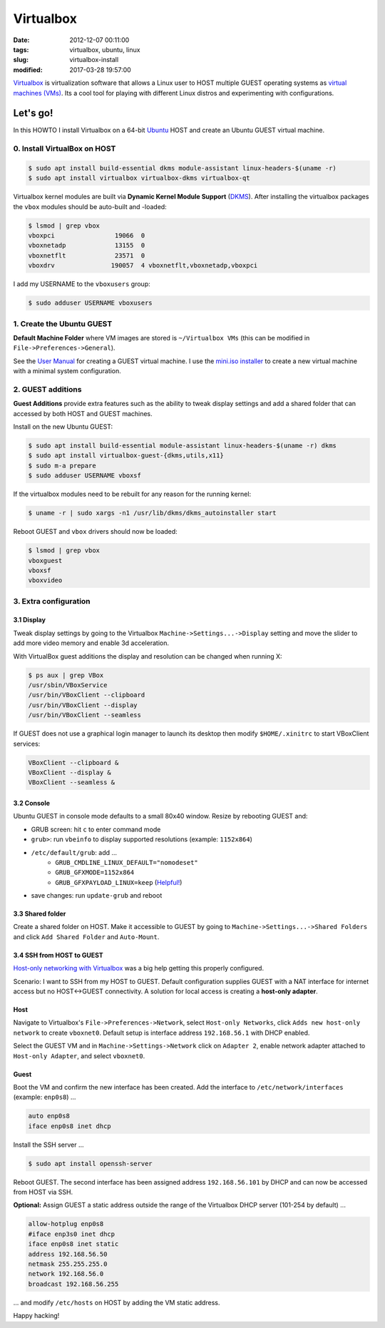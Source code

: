 ==========
Virtualbox
==========

:date: 2012-12-07 00:11:00
:tags: virtualbox, ubuntu, linux
:slug: virtualbox-install
:modified: 2017-03-28 19:57:00

`Virtualbox <https://www.virtualbox.org/>`_ is virtualization software that allows a Linux user to HOST multiple GUEST operating systems as `virtual machines (VMs) <http://www.circuidipity.com/tag-vm.html>`_. Its a cool tool for playing with different Linux distros and experimenting with configurations.

Let's go!
=========

In this HOWTO I install Virtualbox on a 64-bit `Ubuntu <http://www.circuidipity.com/tag-ubuntu.html>`_ HOST and create an Ubuntu GUEST virtual machine.

0. Install VirtualBox on HOST
-----------------------------

.. code-block:: bash

    $ sudo apt install build-essential dkms module-assistant linux-headers-$(uname -r)
    $ sudo apt install virtualbox virtualbox-dkms virtualbox-qt

Virtualbox kernel modules are built via **Dynamic Kernel Module Support** (`DKMS <http://en.wikipedia.org/wiki/Dynamic_Kernel_Module_Support>`_). After installing the virtualbox packages the ``vbox`` modules should be auto-built and -loaded:

.. code-block:: bash

    $ lsmod | grep vbox
    vboxpci                19066  0 
    vboxnetadp             13155  0 
    vboxnetflt             23571  0 
    vboxdrv               190057  4 vboxnetflt,vboxnetadp,vboxpci

I add my USERNAME to the ``vboxusers`` group:

.. code-block:: bash

    $ sudo adduser USERNAME vboxusers

1. Create the Ubuntu GUEST
--------------------------

**Default Machine Folder** where VM images are stored is ``~/Virtualbox VMs`` (this can be modified in ``File->Preferences->General``).

See the `User Manual <http://www.virtualbox.org/manual/UserManual.html>`_ for creating a GUEST virtual machine. I use the `mini.iso installer <http://www.circuidipity.com/ubuntu-trusty-install.html>`_ to create a new virtual machine with a minimal system configuration.

2. GUEST additions
------------------

**Guest Additions** provide extra features such as the ability to tweak display settings and add a shared folder that can accessed by both HOST and GUEST machines.

Install on the new Ubuntu GUEST:

.. code-block:: bash

    $ sudo apt install build-essential module-assistant linux-headers-$(uname -r) dkms
    $ sudo apt install virtualbox-guest-{dkms,utils,x11}
    $ sudo m-a prepare
    $ sudo adduser USERNAME vboxsf

If the virtualbox modules need to be rebuilt for any reason for the running kernel:

.. code-block:: bash

    $ uname -r | sudo xargs -n1 /usr/lib/dkms/dkms_autoinstaller start

Reboot GUEST and ``vbox`` drivers should now be loaded:

.. code-block:: bash

    $ lsmod | grep vbox
    vboxguest
    vboxsf
    vboxvideo

3. Extra configuration
----------------------

3.1 Display
+++++++++++

Tweak display settings by going to the Virtualbox ``Machine->Settings...->Display`` setting and move the slider to add more video memory and enable 3d acceleration.

.. image:: images/20121207-display.png
    :alt: Display Settings
    :align: center
    :width: 662px
    :height: 502px

With VirtualBox guest additions the display and resolution can be changed when running X:

.. code-block:: bash

    $ ps aux | grep VBox
    /usr/sbin/VBoxService
    /usr/bin/VBoxClient --clipboard
    /usr/bin/VBoxClient --display
    /usr/bin/VBoxClient --seamless

If GUEST does not use a graphical login manager to launch its desktop then modify ``$HOME/.xinitrc`` to start VBoxClient services:

.. code-block:: bash

    VBoxClient --clipboard &
    VBoxClient --display &
    VBoxClient --seamless &

3.2 Console
+++++++++++

Ubuntu GUEST in console mode defaults to a small 80x40 window. Resize by rebooting GUEST and:

* GRUB screen: hit ``c`` to enter command mode
* ``grub>``: run ``vbeinfo`` to display supported resolutions (example: ``1152x864``)
* ``/etc/default/grub``: add ...
    * ``GRUB_CMDLINE_LINUX_DEFAULT="nomodeset"``
    * ``GRUB_GFXMODE=1152x864``
    * ``GRUB_GFXPAYLOAD_LINUX=keep`` (`Helpful! <https://askubuntu.com/a/887785>`_)
* save changes: run ``update-grub`` and reboot

3.3 Shared folder
+++++++++++++++++

Create a shared folder on HOST. Make it accessible to GUEST by going to ``Machine->Settings...->Shared Folders`` and click ``Add Shared Folder`` and ``Auto-Mount``.

.. image:: images/20121207-shared-folders.png
    :alt: Shared Folder Settings
    :align: center
    :width: 662px
    :height: 502px

3.4 SSH from HOST to GUEST
++++++++++++++++++++++++++

`Host-only networking with Virtualbox <http://christophermaier.name/blog/2010/09/01/host-only-networking-with-virtualbox>`_ was a big help getting this properly configured.
                                                                                     
Scenario: I want to SSH from my HOST to GUEST. Default configuration supplies GUEST with a NAT interface for internet access but no HOST<->GUEST connectivity. A solution for local access is creating a **host-only adapter**.

Host
++++
                                                                                     
Navigate to Virtualbox's ``File->Preferences->Network``, select ``Host-only Networks``, click ``Adds new host-only network`` to create ``vboxnet0``. Default setup is interface address ``192.168.56.1`` with DHCP enabled.

Select the GUEST VM and in ``Machine->Settings->Network`` click on ``Adapter 2``, enable network adapter attached to ``Host-only Adapter``, and select ``vboxnet0``.

Guest
+++++
                                                                                     
Boot the VM and confirm the new interface has been created. Add the interface to ``/etc/network/interfaces`` (example: ``enp0s8``) ...

.. code-block:: bash

    auto enp0s8                                                                          
    iface enp0s8 inet dhcp                                                               

Install the SSH server ...

.. code-block :: bash
                                                                                     
    $ sudo apt install openssh-server                                                         
                                                                                     
Reboot GUEST. The second interface has been assigned address ``192.168.56.101`` by DHCP and can now be accessed from HOST via SSH.
                                                                                     
**Optional:** Assign GUEST a static address outside the range of the Virtualbox DHCP server (101-254 by default) ...

.. code-block :: bash

    allow-hotplug enp0s8                                                                 
    #iface enp3s0 inet dhcp                                                              
    iface enp0s8 inet static                                                             
    address 192.168.56.50                                                                
    netmask 255.255.255.0                                                                
    network 192.168.56.0                                                                 
    broadcast 192.168.56.255                                                             
                                                                                     
... and modify ``/etc/hosts`` on HOST by adding the VM static address.

Happy hacking!
